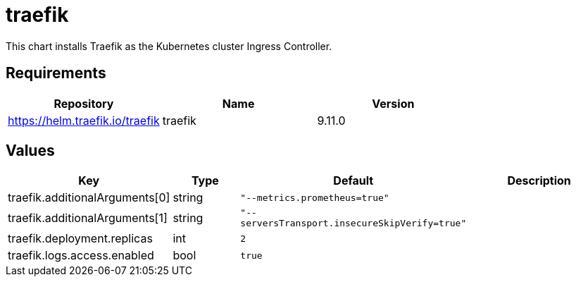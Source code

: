 = traefik

This chart installs Traefik as the Kubernetes cluster Ingress
Controller.

== Requirements

[cols=",,",options="header",]
|================================================
|Repository |Name |Version
|https://helm.traefik.io/traefik |traefik |9.11.0
|================================================

== Values

[width="100%",cols="16%,18%,27%,39%",options="header",]
|=======================================================================
|Key |Type |Default |Description
|traefik.additionalArguments[0] |string |`"--metrics.prometheus=true"` |

|traefik.additionalArguments[1] |string
|`"--serversTransport.insecureSkipVerify=true"` |

|traefik.deployment.replicas |int |`2` |

|traefik.logs.access.enabled |bool |`true` |
|=======================================================================
